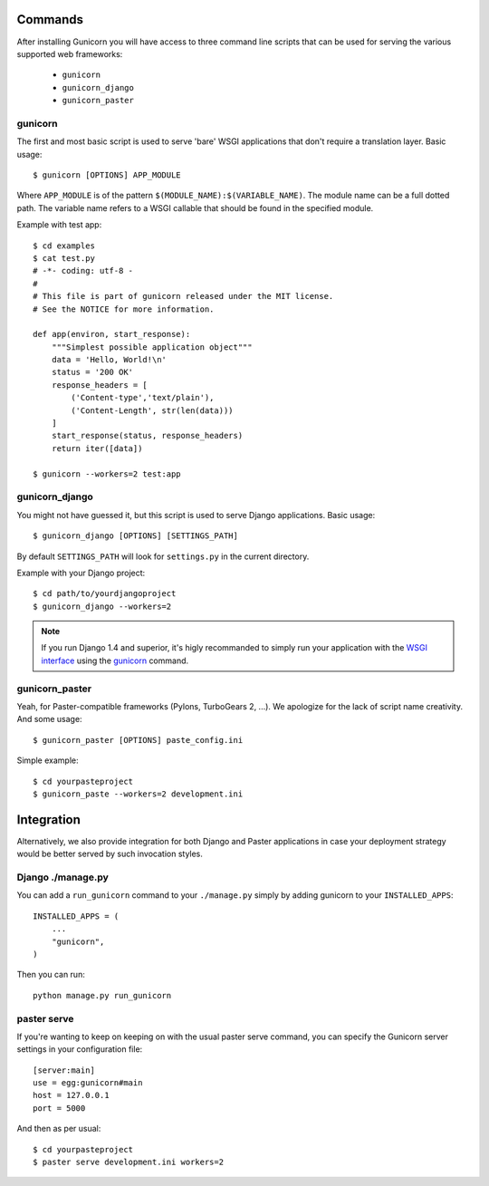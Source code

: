 Commands
--------

After installing Gunicorn you will have access to three command line scripts
that can be used for serving the various supported web frameworks:

  * ``gunicorn``
  * ``gunicorn_django``
  * ``gunicorn_paster``

gunicorn
++++++++

The first and most basic script is used to serve 'bare' WSGI applications
that don't require a translation layer. Basic usage::

    $ gunicorn [OPTIONS] APP_MODULE

Where ``APP_MODULE`` is of the pattern ``$(MODULE_NAME):$(VARIABLE_NAME)``. The
module name can be a full dotted path. The variable name refers to a WSGI
callable that should be found in the specified module.

Example with test app::

    $ cd examples
    $ cat test.py
    # -*- coding: utf-8 -
    #
    # This file is part of gunicorn released under the MIT license.
    # See the NOTICE for more information.

    def app(environ, start_response):
        """Simplest possible application object"""
        data = 'Hello, World!\n'
        status = '200 OK'
        response_headers = [
            ('Content-type','text/plain'),
            ('Content-Length', str(len(data)))
        ]
        start_response(status, response_headers)
        return iter([data])

    $ gunicorn --workers=2 test:app

gunicorn_django
+++++++++++++++

You might not have guessed it, but this script is used to serve Django
applications. Basic usage::

    $ gunicorn_django [OPTIONS] [SETTINGS_PATH]

By default ``SETTINGS_PATH`` will look for ``settings.py`` in the current
directory.

Example with your Django project::

    $ cd path/to/yourdjangoproject
    $ gunicorn_django --workers=2

.. note:: If you run Django 1.4 and superior, it's higly recommanded to
    simply run your application with the `WSGI interface
    <https://docs.djangoproject.com/en/1.4/howto/deployment/wsgi/>`_ using
    the `gunicorn`_ command.

gunicorn_paster
+++++++++++++++

Yeah, for Paster-compatible frameworks (Pylons, TurboGears 2, ...). We
apologize for the lack of script name creativity. And some usage::

    $ gunicorn_paster [OPTIONS] paste_config.ini

Simple example::

    $ cd yourpasteproject
    $ gunicorn_paste --workers=2 development.ini

Integration
-----------

Alternatively, we also provide integration for both Django and Paster
applications in case your deployment strategy would be better served by such
invocation styles.

Django ./manage.py
++++++++++++++++++

You can add a ``run_gunicorn`` command to your ``./manage.py`` simply by adding
gunicorn to your ``INSTALLED_APPS``::

    INSTALLED_APPS = (
        ...
        "gunicorn",
    )

Then you can run::

    python manage.py run_gunicorn

paster serve
++++++++++++

If you're wanting to keep on keeping on with the usual paster serve command,
you can specify the Gunicorn server settings in your configuration file::

    [server:main]
    use = egg:gunicorn#main
    host = 127.0.0.1
    port = 5000

And then as per usual::

    $ cd yourpasteproject
    $ paster serve development.ini workers=2
